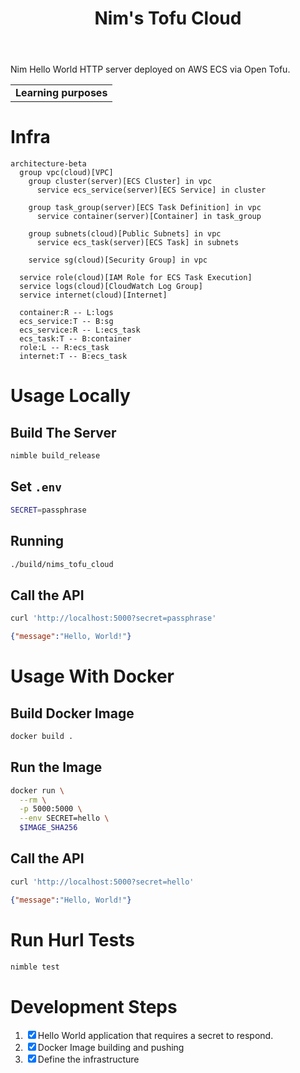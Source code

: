 #+title: Nim's Tofu Cloud
#+startup: content

Nim Hello World HTTP server deployed on AWS ECS via Open Tofu.

| *Learning purposes*

* Infra
#+begin_src mermaid
architecture-beta
  group vpc(cloud)[VPC]
    group cluster(server)[ECS Cluster] in vpc
      service ecs_service(server)[ECS Service] in cluster

    group task_group(server)[ECS Task Definition] in vpc
      service container(server)[Container] in task_group

    group subnets(cloud)[Public Subnets] in vpc
      service ecs_task(server)[ECS Task] in subnets

    service sg(cloud)[Security Group] in vpc

  service role(cloud)[IAM Role for ECS Task Execution]
  service logs(cloud)[CloudWatch Log Group]
  service internet(cloud)[Internet]

  container:R -- L:logs
  ecs_service:T -- B:sg
  ecs_service:R -- L:ecs_task
  ecs_task:T -- B:container
  role:L -- R:ecs_task
  internet:T -- B:ecs_task
#+end_src

* Usage Locally
** Build The Server
#+begin_src bash
nimble build_release
#+end_src

** Set =.env=
#+begin_src bash
SECRET=passphrase
#+end_src

** Running
#+begin_src bash
./build/nims_tofu_cloud
#+end_src

** Call the API
#+begin_src bash :results pp :wrap src json :exports both
curl 'http://localhost:5000?secret=passphrase'
#+end_src

#+RESULTS:
#+begin_src json
{"message":"Hello, World!"}
#+end_src


* Usage With Docker
** Build Docker Image
#+begin_src bash
docker build .
#+end_src

** Run the Image
#+begin_src bash
docker run \
  --rm \
  -p 5000:5000 \
  --env SECRET=hello \
  $IMAGE_SHA256
#+end_src

** Call the API
#+begin_src bash :results pp :wrap src json :exports both
curl 'http://localhost:5000?secret=hello'
#+end_src

#+RESULTS:
#+begin_src json
{"message":"Hello, World!"}
#+end_src


* Run Hurl Tests
#+begin_src bash :results pp
nimble test
#+end_src


* Development Steps
1. [X] Hello World application that requires a secret to respond.
2. [X] Docker Image building and pushing
3. [X] Define the infrastructure
